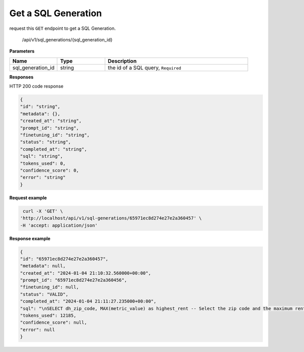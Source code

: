 Get a SQL Generation
============================

request this ``GET`` endpoint to get a SQL Generation.

    /api/v1/sql_generations/{sql_generation_id}

**Parameters**

.. csv-table::
   :header: "Name", "Type", "Description"
   :widths: 20, 20, 60

   "sql_generation_id", "string", "the id of a SQL query, ``Required``"


**Responses**

HTTP 200 code response

.. code-block:: rst

    {
    "id": "string",
    "metadata": {},
    "created_at": "string",
    "prompt_id": "string",
    "finetuning_id": "string",
    "status": "string",
    "completed_at": "string",
    "sql": "string",
    "tokens_used": 0,
    "confidence_score": 0,
    "error": "string"
    }

**Request example**

.. code-block:: rst

   curl -X 'GET' \
  'http://localhost/api/v1/sql-generations/65971ec8d274e27e2a360457' \
  -H 'accept: application/json'

**Response example**

.. code-block:: rst

    {
    "id": "65971ec8d274e27e2a360457",
    "metadata": null,
    "created_at": "2024-01-04 21:10:32.560000+00:00",
    "prompt_id": "65971ec8d274e27e2a360456",
    "finetuning_id": null,
    "status": "VALID",
    "completed_at": "2024-01-04 21:11:27.235000+00:00",
    "sql": "\nSELECT dh_zip_code, MAX(metric_value) as highest_rent -- Select the zip code and the maximum rent value\nFROM renthub_average_rent\nWHERE dh_county_name = 'Los Angeles' -- Filter for Los Angeles county\nAND period_start <= '2022-05-01' -- Filter for the period that starts on or before May 1st, 2022\nAND period_end >= '2022-05-31' -- Filter for the period that ends on or after May 31st, 2022\nGROUP BY dh_zip_code -- Group by zip code to aggregate rent values\nORDER BY highest_rent DESC -- Order by the highest rent in descending order\nLIMIT 1; -- Limit to the top result\n",
    "tokens_used": 12185,
    "confidence_score": null,
    "error": null
    }